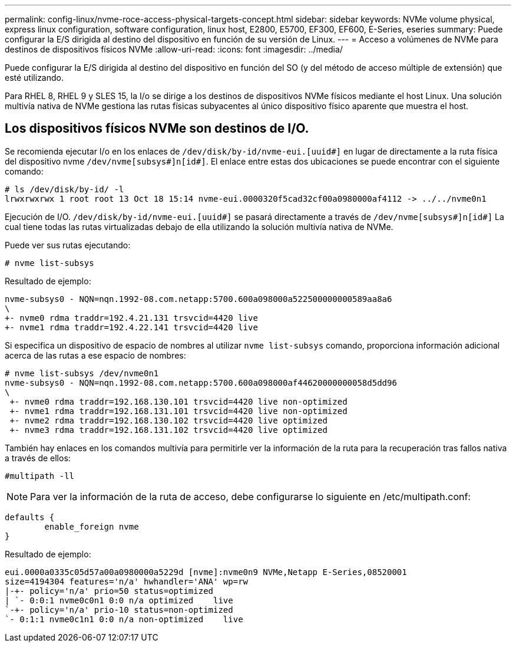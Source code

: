 ---
permalink: config-linux/nvme-roce-access-physical-targets-concept.html 
sidebar: sidebar 
keywords: NVMe volume physical, express linux configuration, software configuration, linux host, E2800, E5700, EF300, EF600, E-Series, eseries 
summary: Puede configurar la E/S dirigida al destino del dispositivo en función de su versión de Linux. 
---
= Acceso a volúmenes de NVMe para destinos de dispositivos físicos NVMe
:allow-uri-read: 
:icons: font
:imagesdir: ../media/


[role="lead"]
Puede configurar la E/S dirigida al destino del dispositivo en función del SO (y del método de acceso múltiple de extensión) que esté utilizando.

Para RHEL 8, RHEL 9 y SLES 15, la I/o se dirige a los destinos de dispositivos NVMe físicos mediante el host Linux. Una solución multivía nativa de NVMe gestiona las rutas físicas subyacentes al único dispositivo físico aparente que muestra el host.



== Los dispositivos físicos NVMe son destinos de I/O.

Se recomienda ejecutar I/o en los enlaces de `/dev/disk/by-id/nvme-eui.[uuid#]` en lugar de directamente a la ruta física del dispositivo nvme `/dev/nvme[subsys#]n[id#]`. El enlace entre estas dos ubicaciones se puede encontrar con el siguiente comando:

[listing]
----
# ls /dev/disk/by-id/ -l
lrwxrwxrwx 1 root root 13 Oct 18 15:14 nvme-eui.0000320f5cad32cf00a0980000af4112 -> ../../nvme0n1
----
Ejecución de I/O. `/dev/disk/by-id/nvme-eui.[uuid#]` se pasará directamente a través de `/dev/nvme[subsys#]n[id#]` La cual tiene todas las rutas virtualizadas debajo de ella utilizando la solución multivía nativa de NVMe.

Puede ver sus rutas ejecutando:

[listing]
----
# nvme list-subsys
----
Resultado de ejemplo:

[listing]
----
nvme-subsys0 - NQN=nqn.1992-08.com.netapp:5700.600a098000a522500000000589aa8a6
\
+- nvme0 rdma traddr=192.4.21.131 trsvcid=4420 live
+- nvme1 rdma traddr=192.4.22.141 trsvcid=4420 live
----
Si especifica un dispositivo de espacio de nombres al utilizar `nvme list-subsys` comando, proporciona información adicional acerca de las rutas a ese espacio de nombres:

[listing]
----
# nvme list-subsys /dev/nvme0n1
nvme-subsys0 - NQN=nqn.1992-08.com.netapp:5700.600a098000af44620000000058d5dd96
\
 +- nvme0 rdma traddr=192.168.130.101 trsvcid=4420 live non-optimized
 +- nvme1 rdma traddr=192.168.131.101 trsvcid=4420 live non-optimized
 +- nvme2 rdma traddr=192.168.130.102 trsvcid=4420 live optimized
 +- nvme3 rdma traddr=192.168.131.102 trsvcid=4420 live optimized
----
También hay enlaces en los comandos multivía para permitirle ver la información de la ruta para la recuperación tras fallos nativa a través de ellos:

[listing]
----
#multipath -ll
----

NOTE: Para ver la información de la ruta de acceso, debe configurarse lo siguiente en /etc/multipath.conf:

[listing]
----

defaults {
        enable_foreign nvme
}
----
Resultado de ejemplo:

[listing]
----
eui.0000a0335c05d57a00a0980000a5229d [nvme]:nvme0n9 NVMe,Netapp E-Series,08520001
size=4194304 features='n/a' hwhandler='ANA' wp=rw
|-+- policy='n/a' prio=50 status=optimized
| `- 0:0:1 nvme0c0n1 0:0 n/a optimized    live
`-+- policy='n/a' prio-10 status=non-optimized
`- 0:1:1 nvme0c1n1 0:0 n/a non-optimized    live
----